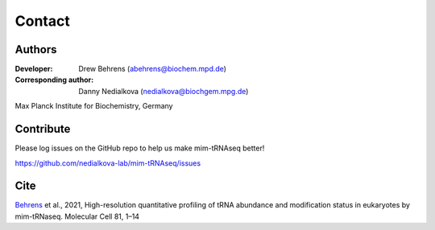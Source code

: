 Contact
=======

Authors
^^^^^^^

:Developer: Drew Behrens (abehrens@biochem.mpd.de)

:Corresponding author: Danny Nedialkova (nedialkova@biochgem.mpg.de)

Max Planck Institute for Biochemistry, Germany

Contribute
^^^^^^^^^^

Please log issues on the GitHub repo to help us make mim-tRNAseq better!

https://github.com/nedialkova-lab/mim-tRNAseq/issues

Cite
^^^^

`Behrens <https://doi.org/10.1016/j.molcel.2021.01.028>`_ et al., 2021, High-resolution quantitative profiling of tRNA
abundance and modification status in eukaryotes by
mim-tRNaseq. Molecular Cell 81, 1–14

